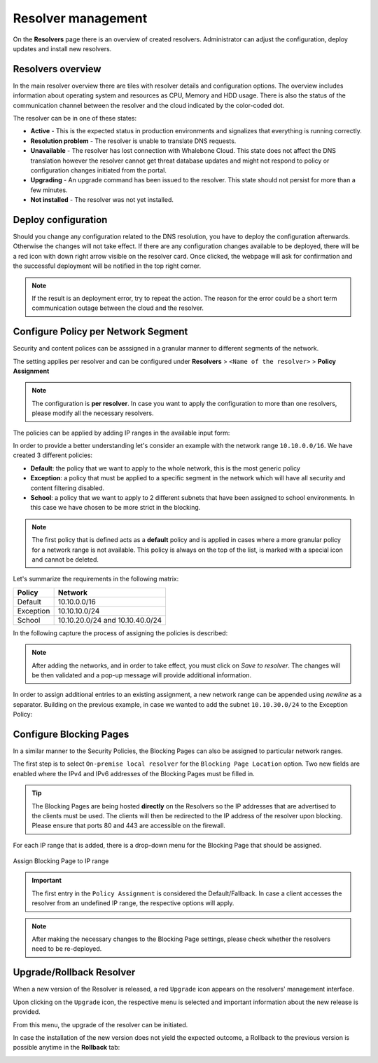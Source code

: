 Resolver management
===================

On the **Resolvers** page there is an overview of created resolvers. Administrator can adjust the configuration, deploy updates and install new resolvers.

Resolvers overview
------------------

In the main resolver overview there are tiles with resolver details and configuration options. The overview includes information about operating system and resources as CPU, Memory and HDD usage. There is also the status of the communication channel between the resolver and the cloud indicated by the color-coded dot.

The resolver can be in one of these states:

* **Active** - This is the expected status in production environments and signalizes that everything is running correctly. 
* **Resolution problem** - The resolver is unable to translate DNS requests.
* **Unavailable** - The resolver has lost connection with Whalebone Cloud. This state does not affect the DNS translation however the resolver cannot get threat database updates and might not respond to policy or configuration changes initiated from the portal.
* **Upgrading** - An upgrade command has been issued to the resolver. This state should not persist for more than a few minutes.
* **Not installed** - The resolver was not yet installed. 

Deploy configuration
--------------------

Should you change any configuration related to the DNS resolution, you have to deploy the configuration afterwards. Otherwise the changes will not take effect. If there are any configuration changes available to be deployed, there will be a red icon with down right arrow visible on the resolver card. Once clicked, the webpage will ask for confirmation and the successful deployment will be notified in the top right corner.

.. note:: If the result is an deployment error, try to repeat the action. The reason for the error could be a short term communication outage between the cloud and the resolver.

.. image:: ./img/lrv2-deployconfig.gif
   :align: center

Configure Policy per Network Segment
------------------------------------
Security and content polices can be asssigned in a granular manner to different segments of the network. 

The setting applies per resolver and can be configured under **Resolvers** > ``<Name of the resolver>`` > **Policy Assignment** 

.. note:: The configuration is **per resolver**. In case you want to apply the configuration to more than one resolvers, please modify all the necessary resolvers. 

The policies can be applied by adding IP ranges in the available input form:

.. image:: ./img/add-policy.PNG
   :align: center

In order to provide a better understanding let's consider an example with the network range ``10.10.0.0/16``. 
We have created 3 different policies: 

* **Default**: the policy that we want to apply to the whole network, this is the most generic policy
* **Exception**: a policy that must be applied to a specific segment in the network which will have all security and content filtering disabled.
* **School**: a policy that we want to apply to 2 different subnets that have been assigned to school environments. In this case we have chosen to be more strict in the blocking.

.. image:: ./img/policies-example.png
   :align: center


.. note:: The first policy that is defined acts as a **default** policy and is applied in cases where a more granular policy for a network range is not available. This policy is always on the top of the list, is marked with a special icon and cannot be deleted. 



Let's summarize the requirements in the following matrix:

========== ===============================
**Policy** **Network**
========== ===============================
Default    10.10.0.0/16
Exception  10.10.10.0/24
School     10.10.20.0/24 and 10.10.40.0/24
========== ===============================

In the following capture the process of assigning the policies is described:

.. image:: ./img/policy-assignment.gif
   :align: center


.. note::  After adding the networks, and in order to take effect, you must click on `Save to resolver`. The changes will be then validated and a pop-up message will provide additional information.

In order to assign additional entries to an existing assignment, a new network range can be appended using `newline` as a separator.
Building on the previous example, in case we wanted to add the subnet ``10.10.30.0/24`` to the Exception Policy:

.. image:: ./img/add-range.gif
   :align: center


Configure Blocking Pages
-------------------------

In a similar manner to the Security Policies, the Blocking Pages can also be assigned to particular network ranges.

The first step is to select ``On-premise local resolver`` for the ``Blocking Page Location`` option. Two new fields are enabled where the IPv4 and IPv6 addresses of the Blocking Pages must be filled in.

.. tip:: The Blocking Pages are being hosted **directly** on the Resolvers so the IP addresses that are advertised to the clients must be used. The clients will then be redirected to the IP address of the resolver upon blocking. Please ensure that ports 80 and 443 are accessible on the firewall.

For each IP range that is added, there is a drop-down menu for the Blocking Page that should be assigned. 

.. figure:: ./img/blocking-page-assign.png
   :alt: Assign Blocking Page to IP range
   :align: center
   
   Assign Blocking Page to IP range

.. important:: The first entry in the ``Policy Assignment`` is considered the Default/Fallback. In case a client accesses the resolver from an undefined IP range, the respective options will apply.

.. note:: After making the necessary changes to the Blocking Page settings, please check whether the resolvers need to be re-deployed.  

Upgrade/Rollback Resolver
------------------------------------

When a new version of the Resolver is released, a red ``Upgrade`` icon appears on the resolvers' management interface.

.. image:: ./img/upgrade.png
   :align: center

Upon clicking on the ``Upgrade`` icon, the respective menu is selected and important information about the new release is provided. 

.. image:: ./img/upgrade-2.png
   :align: center

From this menu, the upgrade of the resolver can be initiated.

In case the installation of the new version does not yield the expected outcome, a Rollback to the previous version is possible anytime in the **Rollback** tab:

.. image:: ./img/rollback.png
   :align: center
